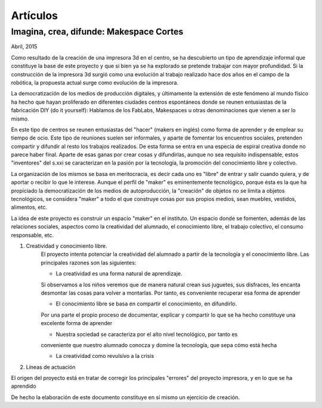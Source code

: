 Artículos
=========

Imagina, crea, difunde: Makespace Cortes
________________________________________
Abril, 2015

Como resultado de la creación de una impresora 3d en el centro, se ha descubierto
un tipo de aprendizaje informal que constituye la base de este proyecto y que si bien
ya se ha explorado se pretende trabajar con mayor profundidad. Si la construcción de la impresora
3d surgió como una evolución al trabajo realizado hace dos años en el campo de la  robótica, 
la propuesta actual surge como evolución de la impresora.

La democratización de los medios de producción digitales, y últimamente
la extensión de este fenómeno al mundo físico ha hecho que hayan proliferado en diferentes ciudades
centros espontáneos donde se reunen entusiastas de la fabricación DIY (do it yourself):
Hablamos de los FabLabs, Makespaces u otras denominaciones que vienen a ser
lo mismo.

En este tipo de centros se reunen entusiastas del "hacer" (makers en inglés)
como forma de aprender
y de emplear su tiempo de ocio. Este tipo de reuniones suelen ser informales, y
aparte de fomentar los encuentros sociales, pretenden compartir y difundir al resto
los trabajos realizados. De esta forma se entra en una especia de espiral creativa donde
no parece haber final. Aparte de esas ganas por crear cosas y difundirlas, aunque no
sea requísito indispensable, estos "inventores" del s.xxi se caracterizan 
en la pasión por la tecnología, la promoción del conocimiento libre y colectivo.
 
La organización de los mismos se basa en meritocracia, es decir
cada uno es "libre" de entrar y salir cuando quiera, y de aportar o recibir lo que le interese.
Aunque el perfil de "maker" es eminentemente tecnológico, porque ésta es la que ha propiciado la
democratización de los medios de autoproducción, la "creación" de objetos no se limita a objetos
tecnológicos, se considera "maker" a todo el que construye cosas por sus propios medios, 
sean muebles, vestidos, alimentos, etc.

La idea de este proyecto es construir un espacio "maker" en el instituto. Un espacio donde
se fomenten, además de las relaciones sociales, aspectos como
la creatividad del alumnado, el conocimiento libre, el trabajo colectivo,
el consumo responsable, etc.

#. Creatividad y conocimiento libre.
	El proyecto intenta potenciar la creatividad del alumnado a partir de la tecnología y
	el conocimiento libre. Las principales razones son las siguientes:

	- La creatividad es una forma natural de aprendizaje. 
	Si observamos a los niños veremos que de
	manera natural crean sus juguetes, sus disfraces, les encanta desmontar las cosas para
	volver a montarlas. Por tanto, es conveniente recuperar esa forma de aprender

	- El conocimiento libre se basa en compartir el conocimiento, en difundirlo.
	Por una parte el propio proceso de documentar, explicar y compartir lo que se ha hecho
	constituye una excelente forma de aprender

	- Nuestra sociedad se caracteriza por el alto nivel tecnológico, por tanto es
	conveniente que nuestro alumnado conocza y domine la tecnología, que sepa cómo está
	hecha

	- La creatividad como revulsivo a la crisis

#. Líneas de actuación 

El origen del proyecto está en tratar de corregir los principales "errores" 
del proyecto impresora, y en lo que se ha aprendido



De hecho la elaboración de este documento constituye en sí mismo un ejercicio de creación.
 

 
